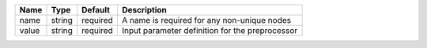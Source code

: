 

===== ====== ======== =============================================== 
Name  Type   Default  Description                                     
===== ====== ======== =============================================== 
name  string required A name is required for any non-unique nodes     
value string required Input parameter definition for the preprocessor 
===== ====== ======== =============================================== 


